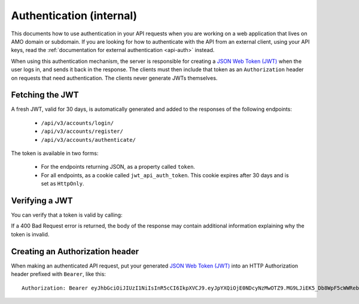.. _api-auth-internal:

=========================
Authentication (internal)
=========================

This documents how to use authentication in your API requests when you are
working on a web application that lives on AMO domain or subdomain. If you
are looking for how to authenticate with the API from an external client, using
your API keys, read the :ref:`documentation for external authentication
<api-auth>` instead.

When using this authentication mechanism, the server is responsible for
creating a `JSON Web Token (JWT)`_ when the user logs in, and sends it back in
the response. The clients must then include that token as an ``Authorization``
header on requests that need authentication. The clients never generate JWTs
themselves.

Fetching the JWT
================

A fresh JWT, valid for 30 days, is automatically generated and added to the
responses of the following endpoints:

    * ``/api/v3/accounts/login/``
    * ``/api/v3/accounts/register/``
    * ``/api/v3/accounts/authenticate/``

The token is available in two forms:

    * For the endpoints returning JSON, as a property called ``token``.
    * For all endpoints, as a cookie called ``jwt_api_auth_token``. This cookie
      expires after 30 days and is set as ``HttpOnly``.


Verifying a JWT
===============

You can verify that a token is valid by calling:

.. http:post:: /api/v3/frontend-token/verify/

    :<json string token: The JWT you want to verify.
    :status 200: The token is valid.
    :status 400: The token is invalid.

If a 400 Bad Request error is returned, the body of the response may contain
additional information explaining why the token is invalid.


Creating an Authorization header
================================

When making an authenticated API request, put your generated
`JSON Web Token (JWT)`_ into an HTTP Authorization header prefixed with
``Bearer``, like this::

    Authorization: Bearer eyJhbGciOiJIUzI1NiIsInR5cCI6IkpXVCJ9.eyJpYXQiOjE0NDcyNzMwOTZ9.MG9LJiEK5_Db8WpF5cWWRebXCtUB48EJzxKIBqQhSOo


.. _`jwt-spec`: https://tools.ietf.org/html/rfc7519
.. _`JSON Web Token (JWT)`: jwt-spec_
